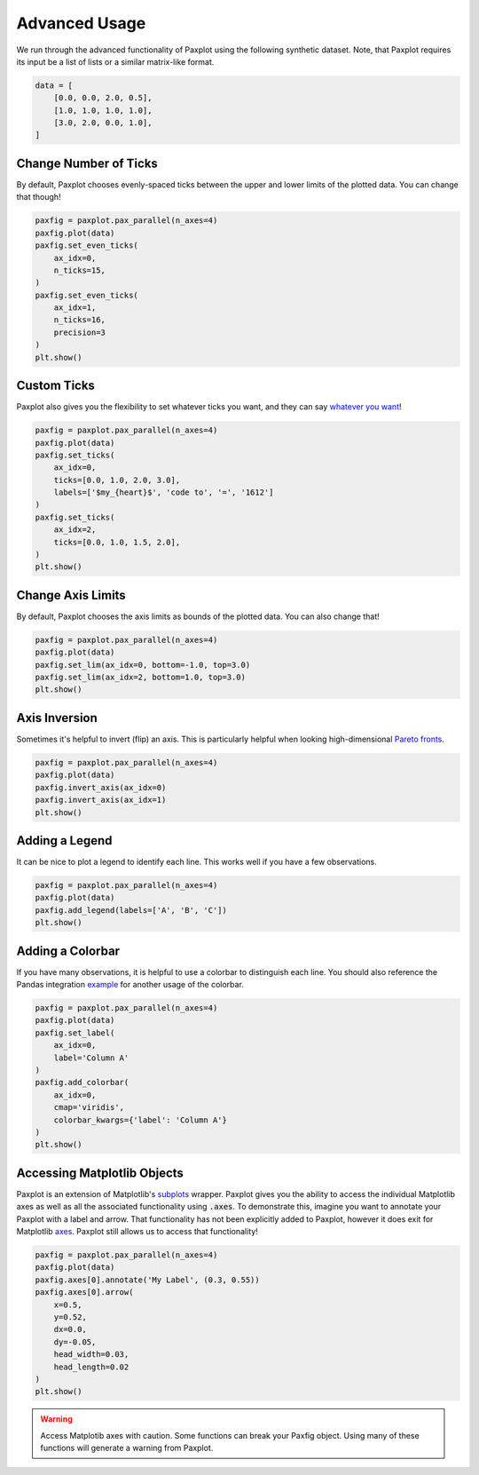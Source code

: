 Advanced Usage
==============

We run through the advanced functionality of Paxplot using the following synthetic dataset. Note, that Paxplot requires its input be a list of lists or a similar matrix-like format.

.. code-block:: python

    data = [
        [0.0, 0.0, 2.0, 0.5],
        [1.0, 1.0, 1.0, 1.0],
        [3.0, 2.0, 0.0, 1.0],
    ]

Change Number of Ticks
----------------------
By default, Paxplot chooses evenly-spaced ticks between the upper and lower limits of the plotted data. You can change that though!

.. code-block:: python

    paxfig = paxplot.pax_parallel(n_axes=4)
    paxfig.plot(data)
    paxfig.set_even_ticks(
        ax_idx=0,
        n_ticks=15,
    )
    paxfig.set_even_ticks(
        ax_idx=1,
        n_ticks=16,
        precision=3
    )
    plt.show()

.. image:: _static/even_ticks.svg

Custom Ticks
------------
Paxplot also gives you the flexibility to set whatever ticks you want, and they can say `whatever you want <https://www.youtube.com/watch?v=jRHQPG1xd9o>`_!

.. code-block:: python

    paxfig = paxplot.pax_parallel(n_axes=4)
    paxfig.plot(data)
    paxfig.set_ticks(
        ax_idx=0,
        ticks=[0.0, 1.0, 2.0, 3.0],
        labels=['$my_{heart}$', 'code to', '=', '1612']
    )
    paxfig.set_ticks(
        ax_idx=2,
        ticks=[0.0, 1.0, 1.5, 2.0],
    )
    plt.show()

.. image:: _static/custom_ticks.svg

Change Axis Limits
------------------
By default, Paxplot chooses the axis limits as bounds of the plotted data. You can also change that!

.. code-block:: python

    paxfig = paxplot.pax_parallel(n_axes=4)
    paxfig.plot(data)
    paxfig.set_lim(ax_idx=0, bottom=-1.0, top=3.0)
    paxfig.set_lim(ax_idx=2, bottom=1.0, top=3.0)
    plt.show()

.. image:: _static/limits.svg

Axis Inversion
--------------
Sometimes it's helpful to invert (flip) an axis. This is particularly helpful when looking high-dimensional `Pareto fronts <https://arxiv.org/pdf/1705.00368.pdf>`_.

.. code-block:: python

    paxfig = paxplot.pax_parallel(n_axes=4)
    paxfig.plot(data)
    paxfig.invert_axis(ax_idx=0)
    paxfig.invert_axis(ax_idx=1)
    plt.show()

.. image:: _static/invert.svg

Adding a Legend
---------------
It can be nice to plot a legend to identify each line. This works well if you have a few observations.

.. code-block:: python

    paxfig = paxplot.pax_parallel(n_axes=4)
    paxfig.plot(data)
    paxfig.add_legend(labels=['A', 'B', 'C'])
    plt.show()

.. image:: _static/legend.svg

Adding a Colorbar
---------------
If you have many observations, it is helpful to use a colorbar to distinguish each line. You should also reference the Pandas integration `example <pandas_usage.html>`_ for another usage of the colorbar.

.. code-block:: python

    paxfig = paxplot.pax_parallel(n_axes=4)
    paxfig.plot(data)
    paxfig.set_label(
        ax_idx=0,
        label='Column A'
    )
    paxfig.add_colorbar(
        ax_idx=0,
        cmap='viridis',
        colorbar_kwargs={'label': 'Column A'}
    )
    plt.show()

.. image:: _static/colorbar.svg

Accessing Matplotlib Objects
----------------------------
Paxplot is an extension of Matplotlib's `subplots <https://matplotlib.org/stable/api/_as_gen/matplotlib.pyplot.subplots.html>`_ wrapper. Paxplot gives you the ability to access the individual Matplotlib axes as well as all the associated functionality using :code:`.axes`. To demonstrate this, imagine you want to annotate your Paxplot with a label and arrow. That functionality has not been explicitly added to Paxplot, however it does exit for Matplotlib `axes <https://matplotlib.org/stable/api/_as_gen/matplotlib.axes.Axes.arrow.html>`_. Paxplot still allows us to access that functionality!

.. code-block:: python

    paxfig = paxplot.pax_parallel(n_axes=4)
    paxfig.plot(data)
    paxfig.axes[0].annotate('My Label', (0.3, 0.55))
    paxfig.axes[0].arrow(
        x=0.5,
        y=0.52, 
        dx=0.0, 
        dy=-0.05, 
        head_width=0.03, 
        head_length=0.02
    ) 
    plt.show()

.. image:: _static/arrow.svg

.. warning::
    
    Access Matplotib axes with caution. Some functions can break your Paxfig object. Using many of these functions will generate a warning from Paxplot.
